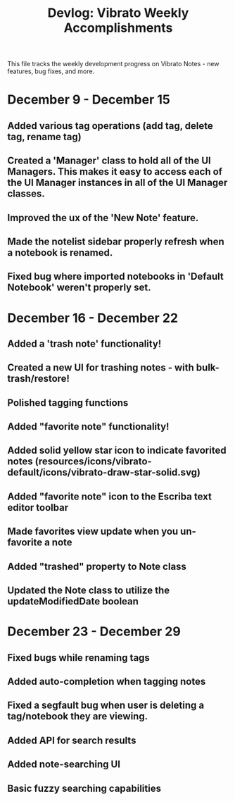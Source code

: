 #+title: Devlog: Vibrato Weekly Accomplishments

This file tracks the weekly development progress on Vibrato Notes - new features, bug fixes, and more.

* December 9 - December 15
** Added various tag operations (add tag, delete tag, rename tag)
** Created a 'Manager' class to hold all of the UI Managers. This makes it easy to access each of the UI Manager instances in all of the UI Manager classes.
** Improved the ux of the 'New Note' feature.
** Made the notelist sidebar properly refresh when a notebook is renamed.
** Fixed bug where imported notebooks in 'Default Notebook' weren't properly set.
* December 16 - December 22
** Added a 'trash note' functionality!
** Created a new UI for trashing notes - with bulk-trash/restore!
** Polished tagging functions
** Added "favorite note" functionality!
** Added solid yellow star icon to indicate favorited notes (resources/icons/vibrato-default/icons/vibrato-draw-star-solid.svg)
** Added "favorite note" icon to the Escriba text editor toolbar
** Made favorites view update when you un-favorite a note
** Added "trashed" property to Note class
** Updated the Note class to utilize the updateModifiedDate boolean
* December 23 - December 29
** Fixed bugs while renaming tags
** Added auto-completion when tagging notes
** Fixed a segfault bug when user is deleting a tag/notebook they are viewing.
** Added API for search results
** Added note-searching UI
** Basic fuzzy searching capabilities
